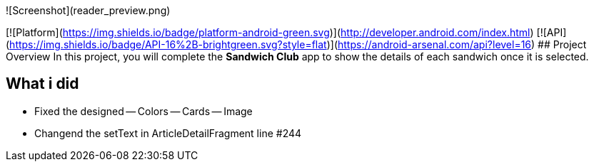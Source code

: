 ![Screenshot](reader_preview.png)

[![Platform](https://img.shields.io/badge/platform-android-green.svg)](http://developer.android.com/index.html)
[![API](https://img.shields.io/badge/API-16%2B-brightgreen.svg?style=flat)](https://android-arsenal.com/api?level=16)
## Project Overview
In this project, you will complete the **Sandwich Club** app to
show the details of each sandwich once it is selected.

## What i did
- Fixed the designed
-- Colors
-- Cards
-- Image

- Changend the setText in ArticleDetailFragment line #244

